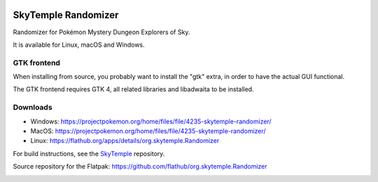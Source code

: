|logo|

SkyTemple Randomizer
====================

|build| |crowdin| |pypi-version| |pypi-downloads| |pypi-license| |pypi-pyversions| |discord|

.. |logo| image:: https://raw.githubusercontent.com/SkyTemple/skytemple/master/skytemple/data/icons/hicolor/256x256/apps/skytemple.png

.. |crowdin| image:: https://badges.crowdin.net/skytemple/localized.svg
    :target: https://crowdin.com/project/skytemple
    :alt: Localization Progress

.. |build| image:: https://img.shields.io/github/actions/workflow/status/SkyTemple/skytemple-randomizer/build-test-publish.yml
    :target: https://pypi.org/project/skytemple-randomizer/
    :alt: Build Status

.. |pypi-version| image:: https://img.shields.io/pypi/v/skytemple-randomizer
    :target: https://pypi.org/project/skytemple-randomizer/
    :alt: Version

.. |pypi-downloads| image:: https://img.shields.io/pypi/dm/skytemple-randomizer
    :target: https://pypi.org/project/skytemple-randomizer/
    :alt: Downloads

.. |pypi-license| image:: https://img.shields.io/pypi/l/skytemple-randomizer
    :alt: License (GPLv3)

.. |pypi-pyversions| image:: https://img.shields.io/pypi/pyversions/skytemple-randomizer
    :alt: Supported Python versions

.. |discord| image:: https://img.shields.io/discord/710190644152369162?label=Discord
    :target: https://discord.gg/skytemple
    :alt: Discord

.. |kofi| image:: https://www.ko-fi.com/img/githubbutton_sm.svg
    :target: https://ko-fi.com/I2I81E5KH
    :alt: Ko-Fi

Randomizer for Pokémon Mystery Dungeon Explorers of Sky.

It is available for Linux, macOS and Windows.

GTK frontend
------------
When installing from source, you probably want to install the "gtk" extra,
in order to have the actual GUI functional.

The GTK frontend requires GTK 4, all related libraries and libadwaita to be
installed.

Downloads
---------
- Windows: https://projectpokemon.org/home/files/file/4235-skytemple-randomizer/
- MacOS: https://projectpokemon.org/home/files/file/4235-skytemple-randomizer/
- Linux: https://flathub.org/apps/details/org.skytemple.Randomizer

For build instructions, see the SkyTemple_ repository.

|flathub_badge|

.. _Flathub: https://flathub.org/apps/details/org.skytemple.SkyTemple

.. |flathub_badge| image:: https://flathub.org/assets/badges/flathub-badge-en.png
    :target: https://flathub.org/apps/details/org.skytemple.SkyTemple
    :alt: Install on Flathub
    :width: 240px

.. _SkyTemple: https://github.com/SkyTemple/SkyTemple

Source repository for the Flatpak: https://github.com/flathub/org.skytemple.Randomizer

|kofi|
